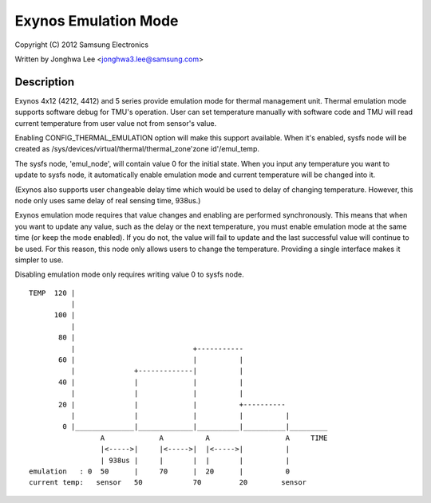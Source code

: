 =====================
Exynos Emulation Mode
=====================

Copyright (C) 2012 Samsung Electronics

Written by Jonghwa Lee <jonghwa3.lee@samsung.com>

Description
-----------

Exynos 4x12 (4212, 4412) and 5 series provide emulation mode for thermal
management unit. Thermal emulation mode supports software debug for
TMU's operation. User can set temperature manually with software code
and TMU will read current temperature from user value not from sensor's
value.

Enabling CONFIG_THERMAL_EMULATION option will make this support
available. When it's enabled, sysfs node will be created as
/sys/devices/virtual/thermal/thermal_zone'zone id'/emul_temp.

The sysfs node, 'emul_node', will contain value 0 for the initial state.
When you input any temperature you want to update to sysfs node, it
automatically enable emulation mode and current temperature will be
changed into it.

(Exynos also supports user changeable delay time which would be used to
delay of changing temperature. However, this node only uses same delay
of real sensing time, 938us.)

Exynos emulation mode requires that value changes and enabling are performed
synchronously. This means that when you want to update any value, such as the
delay or the next temperature, you must enable emulation mode at the same
time (or keep the mode enabled). If you do not, the value will fail to update
and the last successful value will continue to be used. For this reason,
this node only allows users to change the temperature. Providing a single
interface makes it simpler to use.

Disabling emulation mode only requires writing value 0 to sysfs node.

::


  TEMP	120 |
	    |
	100 |
	    |
	 80 |
	    |				 +-----------
	 60 |      			 |	    |
	    |		   +-------------|          |
	 40 |              |         	 |          |
	    |		   |		 |          |
	 20 |		   |		 |          +----------
	    |		   |		 |          |          |
	  0 |______________|_____________|__________|__________|_________
		   A		 A	    A		       A     TIME
		   |<----->|	 |<----->|  |<----->|	       |
		   | 938us |  	 |	 |  |       |          |
  emulation   : 0  50	   |  	 70      |  20      |          0
  current temp:   sensor   50		 70         20	      sensor
